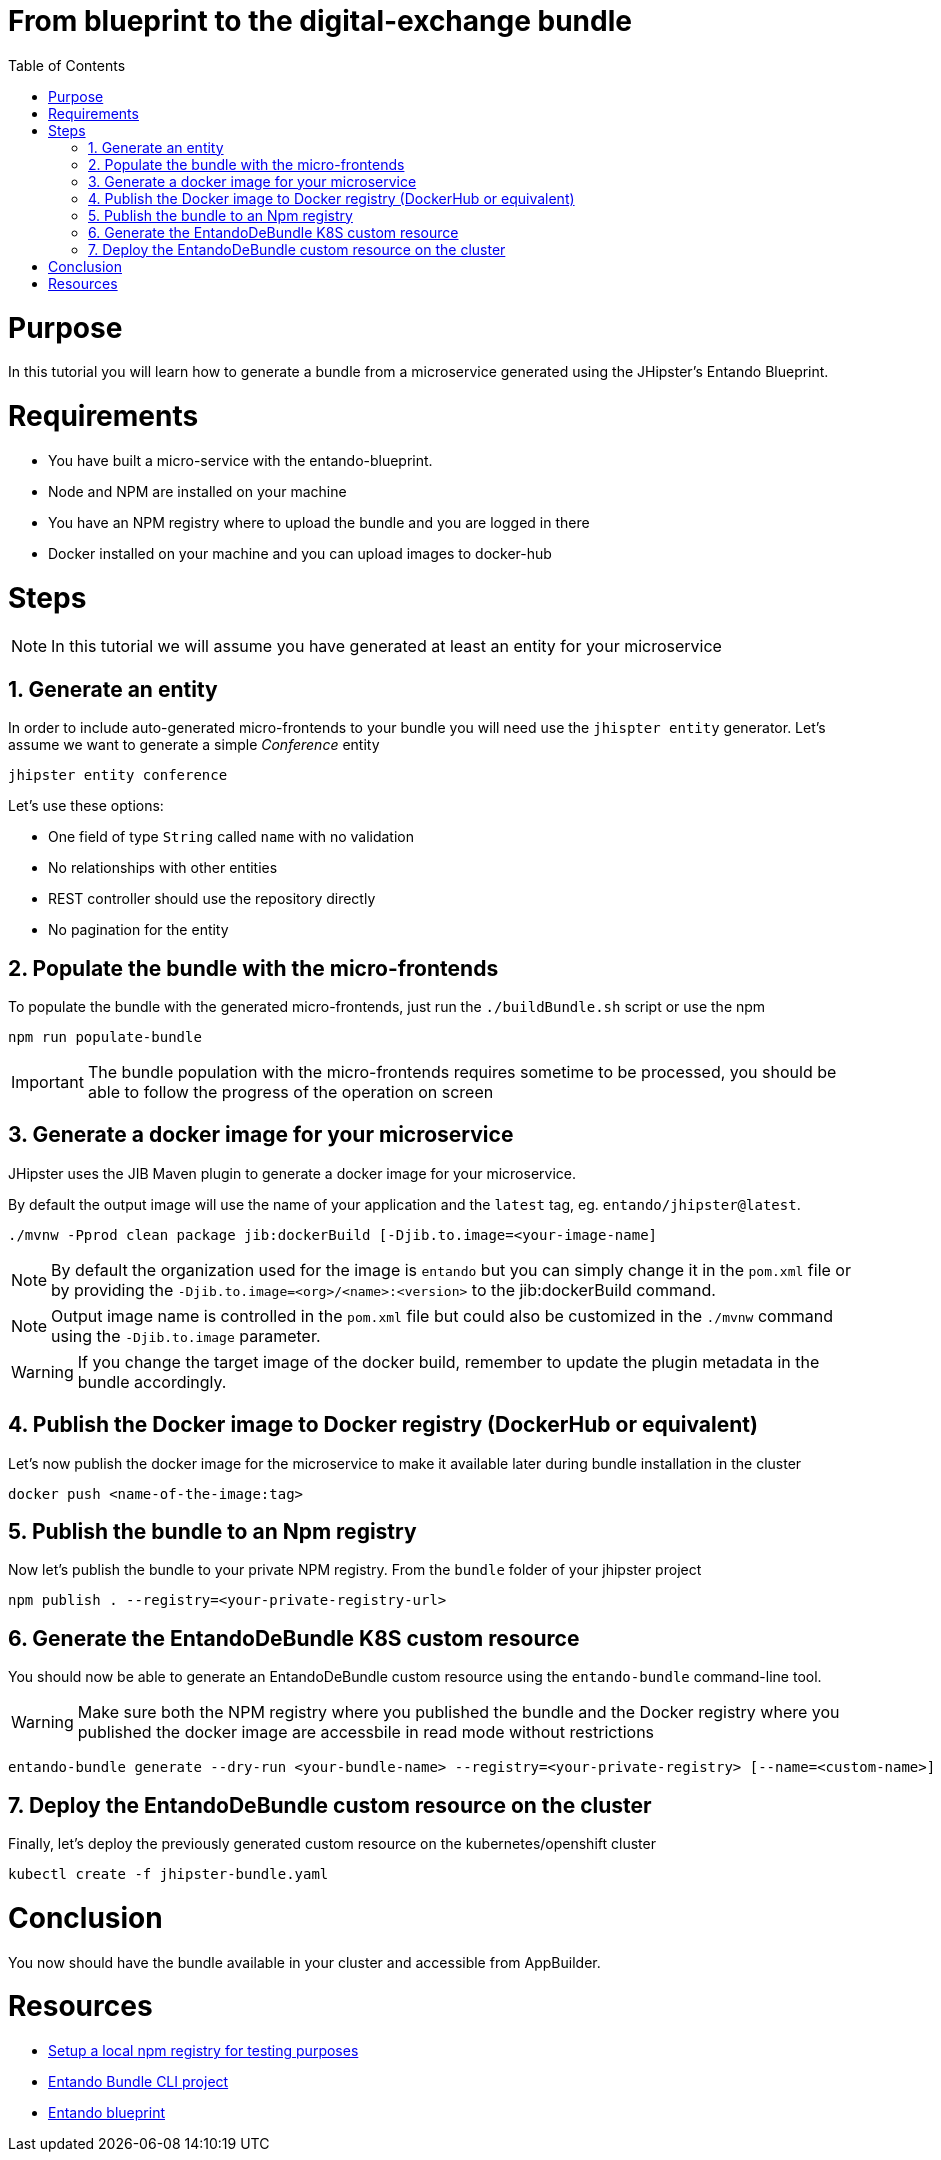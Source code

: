 = From blueprint to the digital-exchange bundle
:toc:

= Purpose

In this tutorial you will learn how to generate a bundle from a microservice generated using the JHipster's Entando Blueprint.

= Requirements
* You have built a micro-service with the entando-blueprint. 
* Node and NPM are installed on your machine
* You have an NPM registry where to upload the bundle and you are logged in there
* Docker installed on your machine and you can upload images to docker-hub

= Steps

NOTE: In this tutorial we will assume you have generated at least an entity for your microservice

== 1. Generate an entity
In order to include auto-generated micro-frontends to your bundle you will need use the `jhispter entity` generator. Let's assume we want to generate a simple _Conference_ entity

----
jhipster entity conference
----

Let's use these options:

- One field of type `String` called `name` with no validation
- No relationships with other entities
- REST controller should use the repository directly
- No pagination for the entity

== 2. Populate the bundle with the micro-frontends

To populate the bundle with the generated micro-frontends, just run the `./buildBundle.sh` script or use the npm

----
npm run populate-bundle
----

IMPORTANT: The bundle population with the micro-frontends requires sometime to be processed, you should be able to follow the progress
of the operation on screen

== 3. Generate a docker image for your microservice
JHipster uses the JIB Maven plugin to generate a docker image for your microservice. 

By default the output image will use the name of your application and the `latest` tag, eg. `entando/jhipster@latest`.

----
./mvnw -Pprod clean package jib:dockerBuild [-Djib.to.image=<your-image-name]
----

NOTE: By default the organization used for the image is `entando` but you can simply change it in the `pom.xml` file or by providing the `-Djib.to.image=<org>/<name>:<version>` to the jib:dockerBuild command.

NOTE: Output image name is controlled in the `pom.xml` file but could also be customized in the `./mvnw` command using the `-Djib.to.image` parameter. 

WARNING: If you change the target image of the docker build, remember to update the plugin metadata in the bundle accordingly.

== 4. Publish the Docker image to Docker registry (DockerHub or equivalent) 

Let's now publish the docker image for the microservice to make it available later during bundle installation in the cluster
----
docker push <name-of-the-image:tag>
----

== 5. Publish the bundle to an Npm registry

Now let's publish the bundle to your private NPM registry. From the `bundle` folder of your jhipster project
----
npm publish . --registry=<your-private-registry-url>
----

== 6. Generate the EntandoDeBundle K8S custom resource

You should now be able to generate an EntandoDeBundle custom resource using the `entando-bundle` command-line tool.

WARNING: Make sure both the NPM registry where you published the bundle and the Docker registry where you published the docker image are accessbile in read mode without restrictions

----
entando-bundle generate --dry-run <your-bundle-name> --registry=<your-private-registry> [--name=<custom-name>] [--namespace=<namespace-to-deploy>] > jhipster-bundle.yaml
----

== 7. Deploy the EntandoDeBundle custom resource on the cluster

Finally, let's deploy the previously generated custom resource on the kubernetes/openshift cluster
----
kubectl create -f jhipster-bundle.yaml
----

= Conclusion

You now should have the bundle available in your cluster and accessible from AppBuilder.

= Resources
- link:../../how-to-create-local-npm-registry.adoc[Setup a local npm registry for testing purposes]
- link:https://github.com/entando-k8s/entando-bundle-cli[Entando Bundle CLI project]
- link:https://github.com/entando/entando-blueprint[Entando blueprint]
